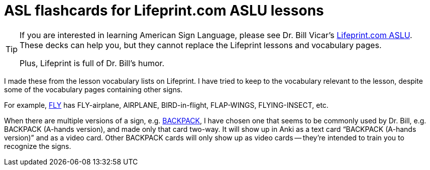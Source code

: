 = ASL flashcards for Lifeprint.com ASLU lessons

[TIP]
====
If you are interested in learning American Sign Language, please see Dr. Bill
Vicar's https://www.lifeprint.com[Lifeprint.com ASLU]. These decks can help you,
but they cannot replace the Lifeprint lessons and vocabulary pages.

Plus, Lifeprint is full of Dr. Bill's humor.
====

I made these from the lesson vocabulary lists on Lifeprint. I have tried to keep
to the vocabulary relevant to the lesson, despite some of the vocabulary pages
containing other signs.

For example, https://www.lifeprint.com/asl101/pages-signs/f/fly.htm[FLY] has
FLY-airplane, AIRPLANE, BIRD-in-flight, FLAP-WINGS, FLYING-INSECT, etc.

When there are multiple versions of a sign, e.g.
https://www.lifeprint.com/asl101/pages-signs/b/backpack.htm[BACKPACK], I have
chosen one that seems to be commonly used by Dr. Bill, e.g. BACKPACK (A-hands
version), and made only that card two-way. It will show up in Anki as a text
card "`BACKPACK (A-hands version)`" and as a video card. Other BACKPACK cards
will only show up as video cards -- they're intended to train you to recognize
the signs.
